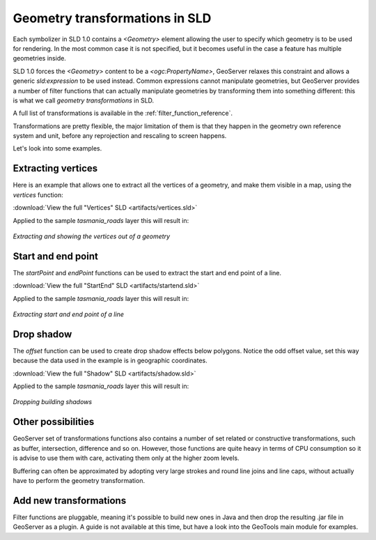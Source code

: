 .. _geometry_transformations:

Geometry transformations in SLD
===============================

Each symbolizer in SLD 1.0 contains a `<Geometry>` element allowing the user to specify which geometry is to be used for rendering. In the most common case it is not specified, but it becomes useful in the case a feature has multiple geometries inside.

SLD 1.0 forces the `<Geometry>` content to be a `<ogc:PropertyName>`, GeoServer relaxes this constraint and allows a generic `sld:expression` to be used instead. Common expressions cannot manipulate geometries, but GeoServer provides a number of filter functions that can actually manipulate geometries by transforming them into something different: this is what we call *geometry transformations* in SLD.

A full list of transformations is available in the :ref:`filter_function_reference`.

Transformations are pretty flexible, the major limitation of them is that they happen in the geometry own reference system and unit, before any reprojection and rescaling to screen happens.

Let's look into some examples.

Extracting vertices
-------------------

Here is an example that allows one to extract all the vertices of a geometry, and make them visible in a map, using the `vertices` function:

.. code-block:: xml 
   :linenos: 

      <PointSymbolizer>
        <Geometry>
          <ogc:Function name="vertices">
             <ogc:PropertyName>the_geom</ogc:PropertyName>
          </ogc:Function>
        </Geometry>
        <Graphic>
          <Mark>
            <WellKnownName>square</WellKnownName>
            <Fill>
              <CssParameter name="fill">#FF0000</CssParameter>
            </Fill>
          </Mark>
          <Size>6</Size>
        </Graphic>
     </PointSymbolizer>

:download:`View the full "Vertices" SLD <artifacts/vertices.sld>`

Applied to the sample `tasmania_roads` layer this will result in:

.. figure:: images/vertices.png
   :align: center
   
   *Extracting and showing the vertices out of a geometry*
   
   
Start and end point
-------------------

The `startPoint` and `endPoint` functions can be used to extract the start and end point of a line. 

.. code-block:: xml
   :linenos:
     
   <PointSymbolizer>
     <Geometry>
       <ogc:Function name="startPoint">
         <ogc:PropertyName>the_geom</ogc:PropertyName>
       </ogc:Function>
     </Geometry>
     <Graphic>
       <Mark>
         <WellKnownName>square</WellKnownName>
         <Stroke>
           <CssParameter name="stroke">0x00FF00</CssParameter>
           <CssParameter name="stroke-width">1.5</CssParameter>
         </Stroke>
       </Mark>
       <Size>8</Size>
     </Graphic>
    </PointSymbolizer>
    <PointSymbolizer>
      <Geometry>
        <ogc:Function name="endPoint">
          <ogc:PropertyName>the_geom</ogc:PropertyName>
        </ogc:Function>
      </Geometry>
      <Graphic>
        <Mark>
          <WellKnownName>circle</WellKnownName>
          <Fill>
             <CssParameter name="fill">0xFF0000</CssParameter>
          </Fill>
        </Mark>
        <Size>4</Size>
      </Graphic>
    </PointSymbolizer>

:download:`View the full "StartEnd" SLD <artifacts/startend.sld>`

Applied to the sample `tasmania_roads` layer this will result in:

.. figure:: images/startend.png
   :align: center
   
   *Extracting start and end point of a line*


Drop shadow
-----------

The `offset` function can be used to create drop shadow effects below polygons. Notice the odd offset value, set this way because the data used in the example is in geographic coordinates.

.. code-block:: xml 
   :linenos: 
   
     <PolygonSymbolizer>
       <Geometry>
          <ogc:Function name="offset">
             <ogc:PropertyName>the_geom</ogc:PropertyName>
             <ogc:Literal>0.00004</ogc:Literal>
             <ogc:Literal>-0.00004</ogc:Literal>
          </ogc:Function>
       </Geometry>
       <Fill>
         <CssParameter name="fill">#555555</CssParameter>
       </Fill>
     </PolygonSymbolizer>

:download:`View the full "Shadow" SLD <artifacts/shadow.sld>`

Applied to the sample `tasmania_roads` layer this will result in:

.. figure:: images/shadow.png
   :align: center
   
   *Dropping building shadows*

Other possibilities
-------------------

GeoServer set of transformations functions also contains a number of set related or constructive transformations, such as buffer, intersection, difference and so on. However, those functions are quite heavy in terms of CPU consumption so it is advise to use them with care, activating them only at the higher zoom levels.

Buffering can often be approximated by adopting very large strokes and round line joins and line caps, without actually have to perform the geometry transformation.

Add new transformations
-----------------------

Filter functions are pluggable, meaning it's possible to build new ones in Java and then drop the resulting .jar file in GeoServer as a plugin. A guide is not available at this time, but have a look into the GeoTools main module for examples.